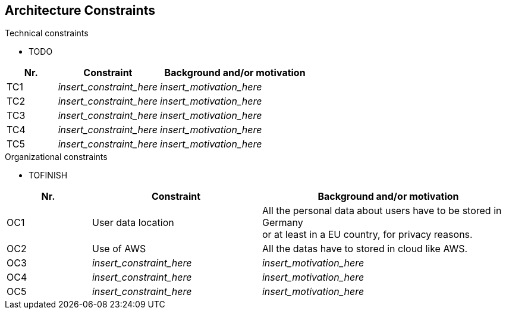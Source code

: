 ifndef::imagesdir[:imagesdir: ../images]

[[section-architecture-constraints]]
== Architecture Constraints

.Technical constraints

- TODO

[options="header",cols="1,2,3"]
|===
|Nr.|Constraint|Background and/or motivation
| TC1 | _insert_constraint_here_ | _insert_motivation_here_
| TC2 | _insert_constraint_here_ | _insert_motivation_here_
| TC3 | _insert_constraint_here_ | _insert_motivation_here_
| TC4 | _insert_constraint_here_ | _insert_motivation_here_
| TC5 | _insert_constraint_here_ | _insert_motivation_here_
|===

.Organizational constraints

- TOFINISH

[options="header",cols="1,2,3"]
|===
|Nr.|Constraint|Background and/or motivation
| OC1 | User data location | All the personal data about users have to be stored in Germany +
                             or at least in a EU country, for privacy reasons.
| OC2 | Use of AWS | All the datas have to stored in cloud like AWS.
| OC3 | _insert_constraint_here_ | _insert_motivation_here_
| OC4 | _insert_constraint_here_ | _insert_motivation_here_
| OC5 | _insert_constraint_here_ | _insert_motivation_here_
|===

ifdef::arc42help[]
[role="arc42help"]
****
.Contents
Any requirement that constraints software architects in their freedom of design and implementation decisions or decision about the development process. These constraints sometimes go beyond individual systems and are valid for whole organizations and companies.

.Motivation
Architects should know exactly where they are free in their design decisions and where they must adhere to constraints.
Constraints must always be dealt with; they may be negotiable, though.

.Form
Simple tables of constraints with explanations.
If needed you can subdivide them into
technical constraints, organizational and political constraints and
conventions (e.g. programming or versioning guidelines, documentation or naming conventions)

.Further Information

See https://docs.arc42.org/section-2/[Architecture Constraints] in the arc42 documentation.

****
endif::arc42help[]
